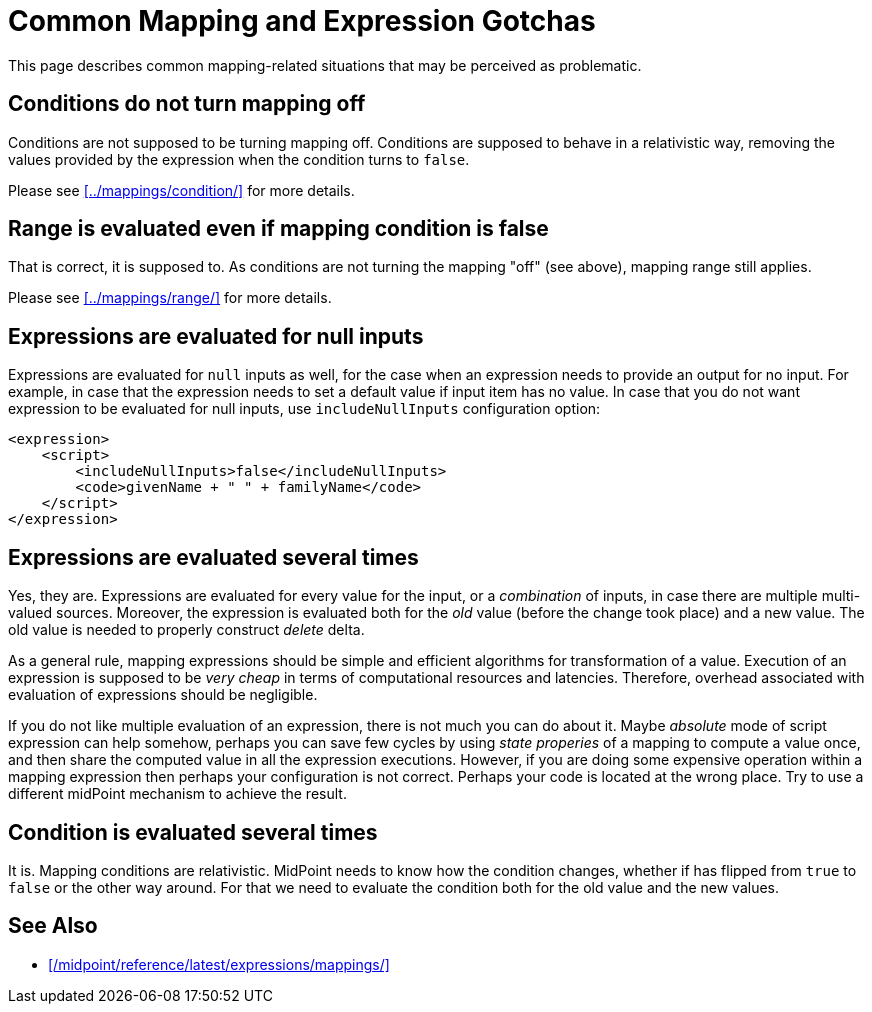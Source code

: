 = Common Mapping and Expression Gotchas
:page-nav-title: Gotchas
:page-upkeep-status: green

This page describes common mapping-related situations that may be perceived as problematic.

== Conditions do not turn mapping off

Conditions are not supposed to be turning mapping off.
Conditions are supposed to behave in a relativistic way, removing the values provided by the expression when the condition turns to `false`.

Please see xref:../mappings/condition/[] for more details.


== Range is evaluated even if mapping condition is false

That is correct, it is supposed to.
As conditions are not turning the mapping "off" (see above), mapping range still applies.

Please see xref:../mappings/range/[] for more details.


== Expressions are evaluated for null inputs

Expressions are evaluated for `null` inputs as well, for the case when an expression needs to provide an output for no input.
For example, in case that the expression needs to set a default value if input item has no value.
In case that you do not want expression to be evaluated for null inputs, use `includeNullInputs` configuration option:

[source,xml]
----
<expression>
    <script>
        <includeNullInputs>false</includeNullInputs>
        <code>givenName + " " + familyName</code>
    </script>
</expression>
----


== Expressions are evaluated several times

Yes, they are.
Expressions are evaluated for every value for the input, or a _combination_ of inputs, in case there are multiple multi-valued sources.
Moreover, the expression is evaluated both for the _old_ value (before the change took place) and a new value.
The old value is needed to properly construct _delete_ delta.

As a general rule, mapping expressions should be simple and efficient algorithms for transformation of a value.
Execution of an expression is supposed to be _very cheap_ in terms of computational resources and latencies.
Therefore, overhead associated with evaluation of expressions should be negligible.

If you do not like multiple evaluation of an expression, there is not much you can do about it.
Maybe _absolute_ mode of script expression can help somehow, perhaps you can save few cycles by using _state properies_ of a mapping to compute a value once, and then share the computed value in all the expression executions.
However, if you are doing some expensive operation within a mapping expression then perhaps your configuration is not correct.
Perhaps your code is located at the wrong place.
Try to use a different midPoint mechanism to achieve the result.


== Condition is evaluated several times

It is.
Mapping conditions are relativistic.
MidPoint needs to know how the condition changes, whether if has flipped from `true` to `false` or the other way around.
For that we need to evaluate the condition both for the old value and the new values.


==  See Also

* xref:/midpoint/reference/latest/expressions/mappings/[]
